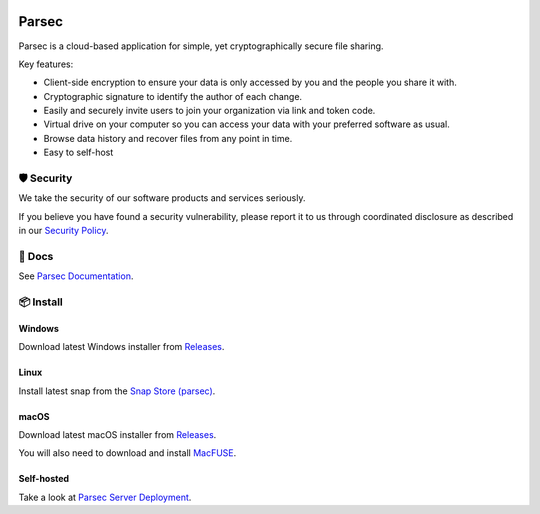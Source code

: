 .. image:: docs/parsec_doc_logo.png
    :align: center

======
Parsec
======

.. image:: https://github.com/Scille/parsec-cloud/actions/workflows/ci.yml/badge.svg
    :target: https://github.com/Scille/parsec-cloud/actions/workflows/ci.yml
    :alt: Continuous Integration

.. image:: https://github.com/Scille/parsec-cloud/actions/workflows/package-server.yml/badge.svg
    :target: https://github.com/Scille/parsec-cloud/actions/workflows/package-server.yml
    :alt: Latest Server Packaging CI

.. image:: https://github.com/Scille/parsec-cloud/actions/workflows/package-desktop.yml/badge.svg
    :target: https://github.com/Scille/parsec-cloud/actions/workflows/package-desktop.yml
    :alt: Latest Desktop App Packaging CI

.. image:: https://github.com/Scille/parsec-cloud/actions/workflows/package-webapp.yml/badge.svg
    :target: https://github.com/Scille/parsec-cloud/actions/workflows/package-webapp.yml
    :alt: Latest Web App Packaging CI

.. image:: https://img.shields.io/pypi/v/parsec-cloud.svg
    :target: https://pypi.python.org/pypi/parsec-cloud
    :alt: Pypi Status

.. image:: https://readthedocs.org/projects/parsec-cloud/badge/?version=latest
    :target: http://parsec-cloud.readthedocs.io/en/latest/?badge=latest
    :alt: Documentation Status

.. image:: https://img.shields.io/badge/code%20style-ruff-D7FF64
  :target: https://github.com/charliermarsh/ruff
  :alt: Code style: ruff

Parsec is a cloud-based application for simple, yet cryptographically secure file sharing.

Key features:

- Client-side encryption to ensure your data is only accessed by you and the people you share it with.
- Cryptographic signature to identify the author of each change.
- Easily and securely invite users to join your organization via link and token code.
- Virtual drive on your computer so you can access your data with your preferred software as usual.
- Browse data history and recover files from any point in time.
- Easy to self-host

.. image:: docs/parsec_snapshot.en.png
    :align: center

🛡️ Security
==========

We take the security of our software products and services seriously.

If you believe you have found a security vulnerability, please report it to us
through coordinated disclosure as described in our `Security Policy <SECURITY.md>`_.

📘 Docs
======

See `Parsec Documentation <https://docs.parsec.cloud/>`_.

📦 Install
=========

Windows
-------
Download latest Windows installer from `Releases <https://github.com/Scille/parsec-cloud/releases/latest>`_.

Linux
-----
Install latest snap from the `Snap Store (parsec) <https://snapcraft.io/parsec>`_.

macOS
-----
Download latest macOS installer from `Releases <https://github.com/Scille/parsec-cloud/releases/latest>`_.

You will also need to download and install `MacFUSE <https://osxfuse.github.io/>`_.

Self-hosted
-----------

Take a look at `Parsec Server Deployment <https://docs.parsec.cloud/en/latest/hosting/deployment/index.html>`_.
